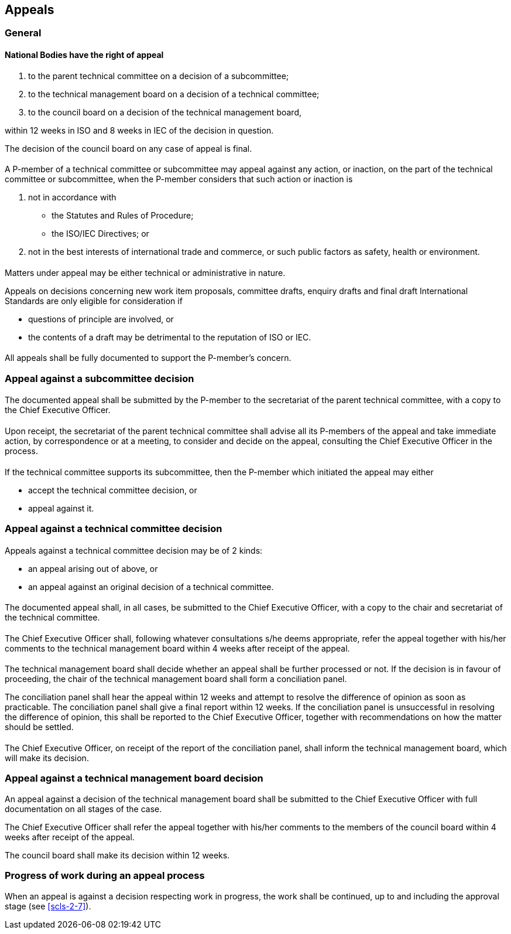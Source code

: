 [[cls-5]]
== Appeals

[[scls-5-1]]
=== General

[[scls-5-1-1]]
==== National Bodies have the right of appeal

. to the parent technical committee on a decision of a subcommittee;
. to the technical management board on a decision of a technical committee;
. to the council board on a decision of the technical management board,

within 12 weeks in ISO and 8 weeks in IEC of the decision in question.

The decision of the council board on any case of appeal is final.

[[scls-5-1-2]]
==== {blank}

A P-member of a technical committee or subcommittee may appeal against any action, or inaction, on the part of the technical committee or subcommittee, when the P-member considers that such action or inaction is

. not in accordance with
** the Statutes and Rules of Procedure;
** the ISO/IEC Directives; or

. not in the best interests of international trade and commerce, or such public factors as safety, health or environment.

[[scls-5-1-3]]
==== {blank}

Matters under appeal may be either technical or administrative in nature.

Appeals on decisions concerning new work item proposals, committee drafts, enquiry drafts and final draft International Standards are only eligible for consideration if

* questions of principle are involved, or
* the contents of a draft may be detrimental to the reputation of ISO or IEC.

[[scls-5-1-4]]
==== {blank}

All appeals shall be fully documented to support the P-member's concern.

[[scls-5-2]]
=== Appeal against a subcommittee decision

[[scls-5-2-1]]
==== {blank}

The documented appeal shall be submitted by the P-member to the secretariat of the parent technical committee, with a copy to the Chief Executive Officer.

[[scls-5-2-2]]
==== {blank}

Upon receipt, the secretariat of the parent technical committee shall advise all its P-members of the appeal and take immediate action, by correspondence or at a meeting, to consider and decide on the appeal, consulting the Chief Executive Officer in the process.

[[scls-5-2-3]]
==== {blank}

If the technical committee supports its subcommittee, then the P-member which initiated the appeal may either

* accept the technical committee decision, or
* appeal against it.

[[scls-5-3]]
=== Appeal against a technical committee decision

[[scls-5-3-1]]
==== {blank}

Appeals against a technical committee decision may be of 2 kinds:

* an appeal arising out of <<scls-5-2-3>> above, or
* an appeal against an original decision of a technical committee.

[[scls-5-3-2]]
==== {blank}

The documented appeal shall, in all cases, be submitted to the Chief Executive Officer, with a copy to the chair and secretariat of the technical committee.

[[scls-5-3-3]]
==== {blank}

The Chief Executive Officer shall, following whatever consultations s/he deems appropriate, refer the appeal together with his/her comments to the technical management board within 4 weeks after receipt of the appeal.

[[scls-5-3-4]]
==== {blank}

The technical management board shall decide whether an appeal shall be further processed or not. If the decision is in favour of proceeding, the chair of the technical management board shall form a conciliation panel.

The conciliation panel shall hear the appeal within 12 weeks and attempt to resolve the difference of opinion as soon as practicable. The conciliation panel shall give a final report within 12 weeks. If the conciliation panel is unsuccessful in resolving the difference of opinion, this shall be reported to the Chief Executive Officer, together with recommendations on how the matter should be settled.

[[scls-5-3-5]]
==== {blank}

The Chief Executive Officer, on receipt of the report of the conciliation panel, shall inform the technical management board, which will make its decision.

[[scls-5-4]]
=== Appeal against a technical management board decision

An appeal against a decision of the technical management board shall be submitted to the Chief Executive Officer with full documentation on all stages of the case.

The Chief Executive Officer shall refer the appeal together with his/her comments to the members of the council board within 4 weeks after receipt of the appeal.

The council board shall make its decision within 12 weeks.

[[scls-5-5]]
=== Progress of work during an appeal process

When an appeal is against a decision respecting work in progress, the work shall be continued, up to and including the approval stage (see <<scls-2-7>>).
